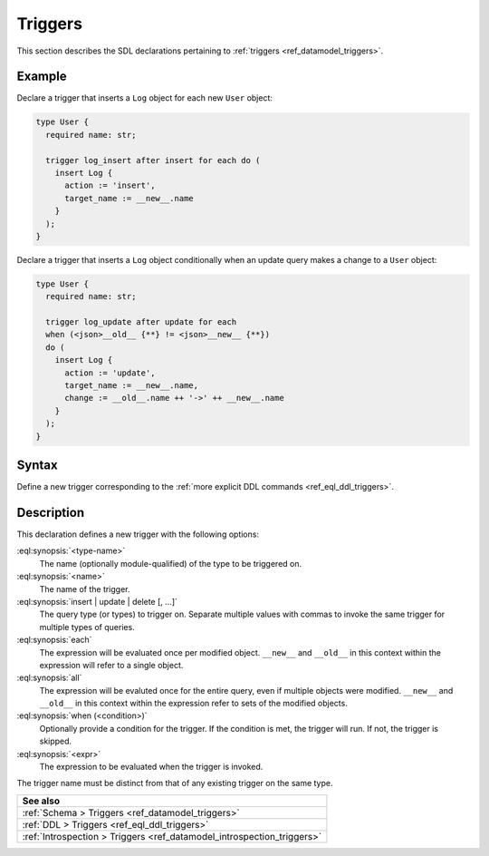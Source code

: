 .. _ref_eql_sdl_triggers:

========
Triggers
========

This section describes the SDL declarations pertaining to
:ref:`triggers <ref_datamodel_triggers>`.


Example
-------

Declare a trigger that inserts a ``Log`` object for each new ``User`` object:

.. code-block:: sdl

    type User {
      required name: str;

      trigger log_insert after insert for each do (
        insert Log {
          action := 'insert',
          target_name := __new__.name
        }
      );
    }

.. versionadded:: 4.0

Declare a trigger that inserts a ``Log`` object conditionally when an update
query makes a change to a ``User`` object:

.. code-block:: sdl

    type User {
      required name: str;

      trigger log_update after update for each
      when (<json>__old__ {**} != <json>__new__ {**})
      do (
        insert Log {
          action := 'update',
          target_name := __new__.name,
          change := __old__.name ++ '->' ++ __new__.name
        }
      );
    }

.. _ref_eql_sdl_triggers_syntax:

Syntax
------

Define a new trigger corresponding to the :ref:`more explicit DDL
commands <ref_eql_ddl_triggers>`.

.. sdl:synopsis::

    type <type-name> "{"
      trigger <name>
      after
        {insert | update | delete} [, ...]
        for {each | all}
        [ when (<condition>) ]
        do <expr>
    "}"


Description
-----------

This declaration defines a new trigger with the following options:

:eql:synopsis:`<type-name>`
    The name (optionally module-qualified) of the type to be triggered on.

:eql:synopsis:`<name>`
    The name of the trigger.

:eql:synopsis:`insert | update | delete [, ...]`
    The query type (or types) to trigger on. Separate multiple values with
    commas to invoke the same trigger for multiple types of queries.

:eql:synopsis:`each`
    The expression will be evaluated once per modified object. ``__new__`` and
    ``__old__`` in this context within the expression will refer to a single
    object.

:eql:synopsis:`all`
    The expression will be evaluted once for the entire query, even if multiple
    objects were modified. ``__new__`` and ``__old__`` in this context within
    the expression refer to sets of the modified objects.

:eql:synopsis:`when (<condition>)`
    Optionally provide a condition for the trigger. If the condition is
    met, the trigger will run. If not, the trigger is skipped.

:eql:synopsis:`<expr>`
    The expression to be evaluated when the trigger is invoked.

The trigger name must be distinct from that of any existing trigger
on the same type.


.. list-table::
  :class: seealso

  * - **See also**
  * - :ref:`Schema > Triggers <ref_datamodel_triggers>`
  * - :ref:`DDL > Triggers <ref_eql_ddl_triggers>`
  * - :ref:`Introspection > Triggers <ref_datamodel_introspection_triggers>`
